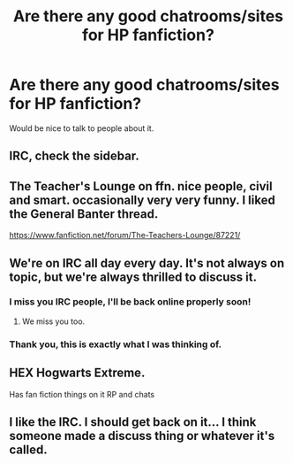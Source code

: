 #+TITLE: Are there any good chatrooms/sites for HP fanfiction?

* Are there any good chatrooms/sites for HP fanfiction?
:PROPERTIES:
:Author: MesmeristFFnet
:Score: 8
:DateUnix: 1476939284.0
:DateShort: 2016-Oct-20
:FlairText: Discussion
:END:
Would be nice to talk to people about it.


** IRC, check the sidebar.
:PROPERTIES:
:Author: howtopleaseme
:Score: 4
:DateUnix: 1476943713.0
:DateShort: 2016-Oct-20
:END:


** The Teacher's Lounge on ffn. nice people, civil and smart. occasionally very very funny. I liked the General Banter thread.

[[https://www.fanfiction.net/forum/The-Teachers-Lounge/87221/]]
:PROPERTIES:
:Author: sfjoellen
:Score: 3
:DateUnix: 1476954558.0
:DateShort: 2016-Oct-20
:END:


** We're on IRC all day every day. It's not always on topic, but we're always thrilled to discuss it.
:PROPERTIES:
:Author: blandge
:Score: 2
:DateUnix: 1476944092.0
:DateShort: 2016-Oct-20
:END:

*** I miss you IRC people, I'll be back online properly soon!
:PROPERTIES:
:Author: FloreatCastellum
:Score: 3
:DateUnix: 1476980825.0
:DateShort: 2016-Oct-20
:END:

**** We miss you too.
:PROPERTIES:
:Author: blandge
:Score: 2
:DateUnix: 1476982267.0
:DateShort: 2016-Oct-20
:END:


*** Thank you, this is exactly what I was thinking of.
:PROPERTIES:
:Author: MesmeristFFnet
:Score: 1
:DateUnix: 1476992791.0
:DateShort: 2016-Oct-20
:END:


** HEX Hogwarts Extreme.

Has fan fiction things on it RP and chats
:PROPERTIES:
:Author: hunting_foxes
:Score: 1
:DateUnix: 1476944630.0
:DateShort: 2016-Oct-20
:END:


** I like the IRC. I should get back on it... I think someone made a discuss thing or whatever it's called.
:PROPERTIES:
:Author: boomberrybella
:Score: 1
:DateUnix: 1476984581.0
:DateShort: 2016-Oct-20
:END:
